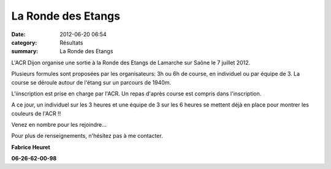 La Ronde des Etangs
===================

:date: 2012-06-20 06:54
:category: Résultats
:summary: La Ronde des Etangs

L'ACR Dijon organise une sortie à la Ronde des Etangs de Lamarche sur Saône le 7 juillet 2012.


Plusieurs formules sont proposées par les organisateurs: 3h ou 6h de course, en individuel ou par équipe de 3. La course se déroule autour de l'étang sur un parcours de 1940m.


L'iinscription est prise en charge par l'ACR. Un repas d'après course est compris dans l'inscription.


A ce jour, un individuel sur les 3 heures et une équipe de 3 sur les 6 heures se mettent déjà en place pour montrer les couleurs de l'ACR !!


Venez en nombre pour les rejoindre...


Pour plus de renseignements, n'hésitez pas à me contacter.


**Fabrice Heuret**


**06-26-62-00-98**
